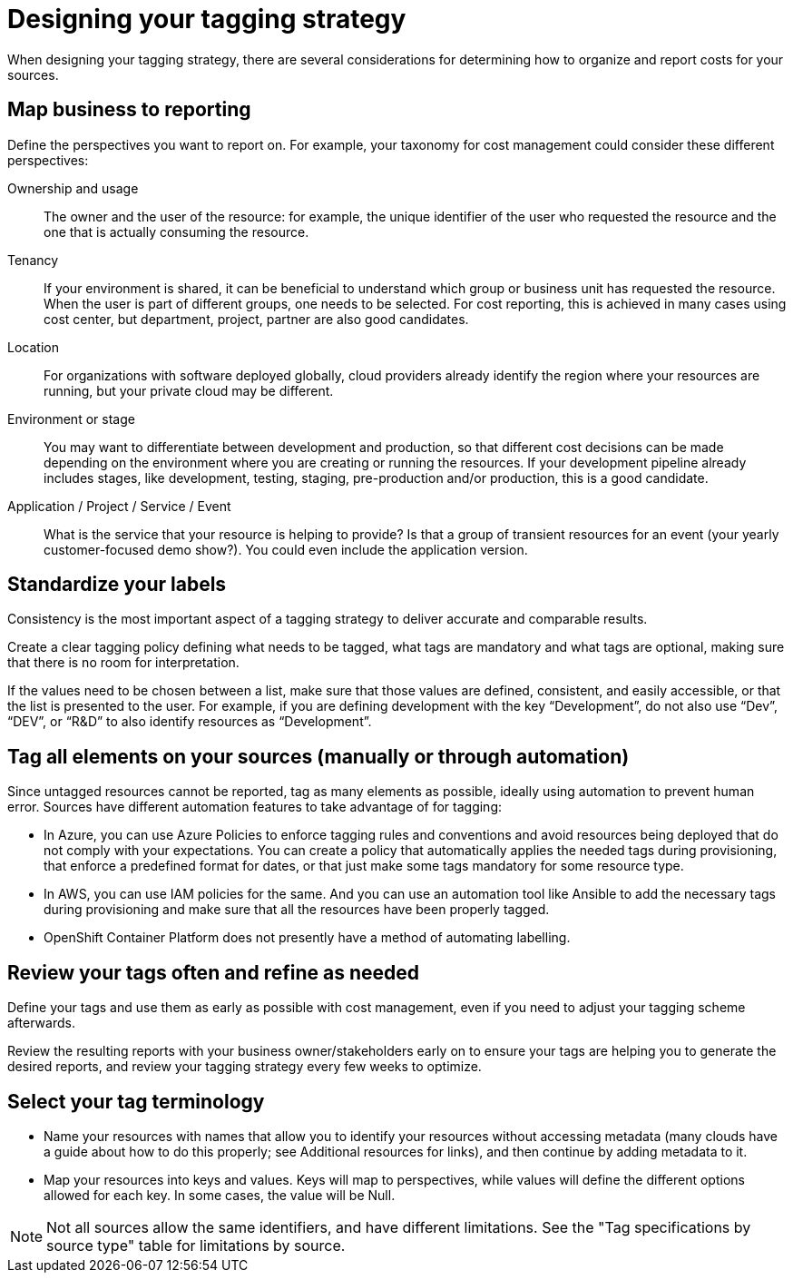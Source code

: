 // Module included in the following assemblies:
//
// <List assemblies here, each on a new line>

// Base the file name and the ID on the module title. For example:
// * file name: con_designing_tagging_strategy.adoc
// * ID: [id="con_designing_tagging_strategy"]
// * Title: = Designing your tagging strategy

// The ID is used as an anchor for linking to the module. Avoid changing it after the module has been published to ensure existing links are not broken.
[id="con_designing_tagging_strategy"]
// The `context` attribute enables module reuse. Every module's ID includes {context}, which ensures that the module has a unique ID even if it is reused multiple times in a guide.
= Designing your tagging strategy

When designing your tagging strategy, there are several considerations for determining how to organize and report costs for your sources.

== Map business to reporting

Define the perspectives you want to report on. For example, your taxonomy for cost management could consider these different perspectives:

Ownership and usage:: 
The owner and the user of the resource: for example, the unique identifier of the user who requested the resource and the one that is actually consuming the resource. 

Tenancy:: 
If your environment is shared, it can be beneficial to understand which group or business unit has requested the resource. When the user is part of different groups, one needs to be selected. For cost reporting, this is achieved in many cases using cost center, but department, project, partner are also good candidates.

Location:: 
For organizations with software deployed globally, cloud providers already identify the region where your resources are running, but your private cloud may be different.

Environment or stage::
You may want to differentiate between development and production, so that different cost decisions can be made depending on the environment where you are creating or running the resources. If your development pipeline already includes stages, like development, testing, staging, pre-production and/or production, this is a good candidate.

Application / Project / Service / Event:: 
What is the service that your resource is helping to provide? Is that a group of transient resources for an event (your yearly customer-focused demo show?). You could even include the application version.


== Standardize your labels 

Consistency is the most important aspect of a tagging strategy to deliver accurate and comparable results. 

Create a clear tagging policy defining what needs to be tagged, what tags are mandatory and what tags are optional, making sure that there is no room for interpretation.

If the values need to be chosen between a list, make sure that those values are defined, consistent, and easily accessible, or that the list is presented to the user. For example, if you are defining development with the key “Development”, do not also use “Dev”, “DEV”, or “R&D” to also identify resources as “Development”.


== Tag all elements on your sources (manually or through automation)

Since untagged resources cannot be reported, tag as many elements as possible, ideally using automation to prevent human error. Sources have different automation features to take advantage of for tagging:

* In Azure, you can use Azure Policies to enforce tagging rules and conventions and avoid resources being deployed that do not comply with your expectations. You can create a policy that automatically applies the needed tags during provisioning, that enforce a predefined format for dates, or that just make some tags mandatory for some resource type.
* In AWS, you can use IAM policies for the same. And you can use an automation tool like Ansible to add the necessary tags during provisioning and make sure that all the resources have been properly tagged.
* OpenShift Container Platform does not presently have a method of automating labelling.

== Review your tags often and refine as needed

Define your tags and use them as early as possible with cost management, even if you need to adjust your tagging scheme afterwards. 

Review the resulting reports with your business owner/stakeholders early on to ensure your tags are helping you to generate the desired reports, and review your tagging strategy every few weeks to optimize.


== Select your tag terminology

* Name your resources with names that allow you to identify your resources without accessing metadata (many clouds have a guide about how to do this properly; see Additional resources for links), and then continue by adding metadata to it.
* Map your resources into keys and values. Keys will map to perspectives, while values will define the different options allowed for each key. In some cases, the value will be Null.

[NOTE]
====
Not all sources allow the same identifiers, and have different limitations. See the "Tag specifications by source type" table for limitations by source.
====
// add link to table



// .Additional resources

